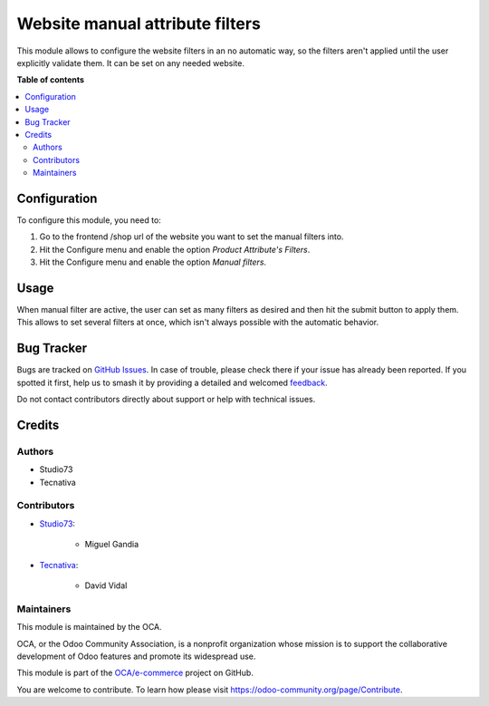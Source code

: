 ================================
Website manual attribute filters
================================

.. 
   !!!!!!!!!!!!!!!!!!!!!!!!!!!!!!!!!!!!!!!!!!!!!!!!!!!!
   !! This file is generated by oca-gen-addon-readme !!
   !! changes will be overwritten.                   !!
   !!!!!!!!!!!!!!!!!!!!!!!!!!!!!!!!!!!!!!!!!!!!!!!!!!!!
   !! source digest: sha256:52ad4184bc0666ecdab1448d922e6c8cd7016fe82323e10de038b6f21cd1b9a0
   !!!!!!!!!!!!!!!!!!!!!!!!!!!!!!!!!!!!!!!!!!!!!!!!!!!!

.. |badge1| image:: https://img.shields.io/badge/maturity-Beta-yellow.png
    :target: https://odoo-community.org/page/development-status
    :alt: Beta
.. |badge2| image:: https://img.shields.io/badge/licence-AGPL--3-blue.png
    :target: http://www.gnu.org/licenses/agpl-3.0-standalone.html
    :alt: License: AGPL-3
.. |badge3| image:: https://img.shields.io/badge/github-OCA%2Fe--commerce-lightgray.png?logo=github
    :target: https://github.com/OCA/e-commerce/tree/13.0/website_sale_attribute_filter_form_submit
    :alt: OCA/e-commerce
.. |badge4| image:: https://img.shields.io/badge/weblate-Translate%20me-F47D42.png
    :target: https://translation.odoo-community.org/projects/e-commerce-13-0/e-commerce-13-0-website_sale_attribute_filter_form_submit
    :alt: Translate me on Weblate
.. |badge5| image:: https://img.shields.io/badge/runboat-Try%20me-875A7B.png
    :target: https://runboat.odoo-community.org/builds?repo=OCA/e-commerce&target_branch=13.0
    :alt: Try me on Runboat

|badge1| |badge2| |badge3| |badge4| |badge5|

This module allows to configure the website filters in an no automatic way, so the
filters aren't applied until the user explicitly validate them. It can be set on
any needed website.

**Table of contents**

.. contents::
   :local:

Configuration
=============

To configure this module, you need to:

#. Go to the frontend /shop url of the website you want to set the manual filters into.
#. Hit the Configure menu and enable the option *Product Attribute's Filters*.
#. Hit the Configure menu and enable the option *Manual filters*.

.. figure:: https://raw.githubusercontent.com/OCA/e-commerce/13.0/website_sale_attribute_filter_form_submit/static/description/manual_filter_configuration.png
   :alt: To enable the manual filters
   :width: 600 px

Usage
=====

When manual filter are active, the user can set as many filters as desired and then
hit the submit button to apply them. This allows to set several filters at once, which
isn't always possible with the automatic behavior.

.. figure:: https://raw.githubusercontent.com/OCA/e-commerce/13.0/website_sale_attribute_filter_form_submit/static/description/manual_filter_usage.gif
   :alt: To enable the manual filters
   :width: 600 px

Bug Tracker
===========

Bugs are tracked on `GitHub Issues <https://github.com/OCA/e-commerce/issues>`_.
In case of trouble, please check there if your issue has already been reported.
If you spotted it first, help us to smash it by providing a detailed and welcomed
`feedback <https://github.com/OCA/e-commerce/issues/new?body=module:%20website_sale_attribute_filter_form_submit%0Aversion:%2013.0%0A%0A**Steps%20to%20reproduce**%0A-%20...%0A%0A**Current%20behavior**%0A%0A**Expected%20behavior**>`_.

Do not contact contributors directly about support or help with technical issues.

Credits
=======

Authors
~~~~~~~

* Studio73
* Tecnativa

Contributors
~~~~~~~~~~~~

* `Studio73 <https://www.studio73.es>`_:

    * Miguel Gandia
* `Tecnativa <https://www.tecnativa.com>`_:

    * David Vidal

Maintainers
~~~~~~~~~~~

This module is maintained by the OCA.

.. image:: https://odoo-community.org/logo.png
   :alt: Odoo Community Association
   :target: https://odoo-community.org

OCA, or the Odoo Community Association, is a nonprofit organization whose
mission is to support the collaborative development of Odoo features and
promote its widespread use.

This module is part of the `OCA/e-commerce <https://github.com/OCA/e-commerce/tree/13.0/website_sale_attribute_filter_form_submit>`_ project on GitHub.

You are welcome to contribute. To learn how please visit https://odoo-community.org/page/Contribute.

